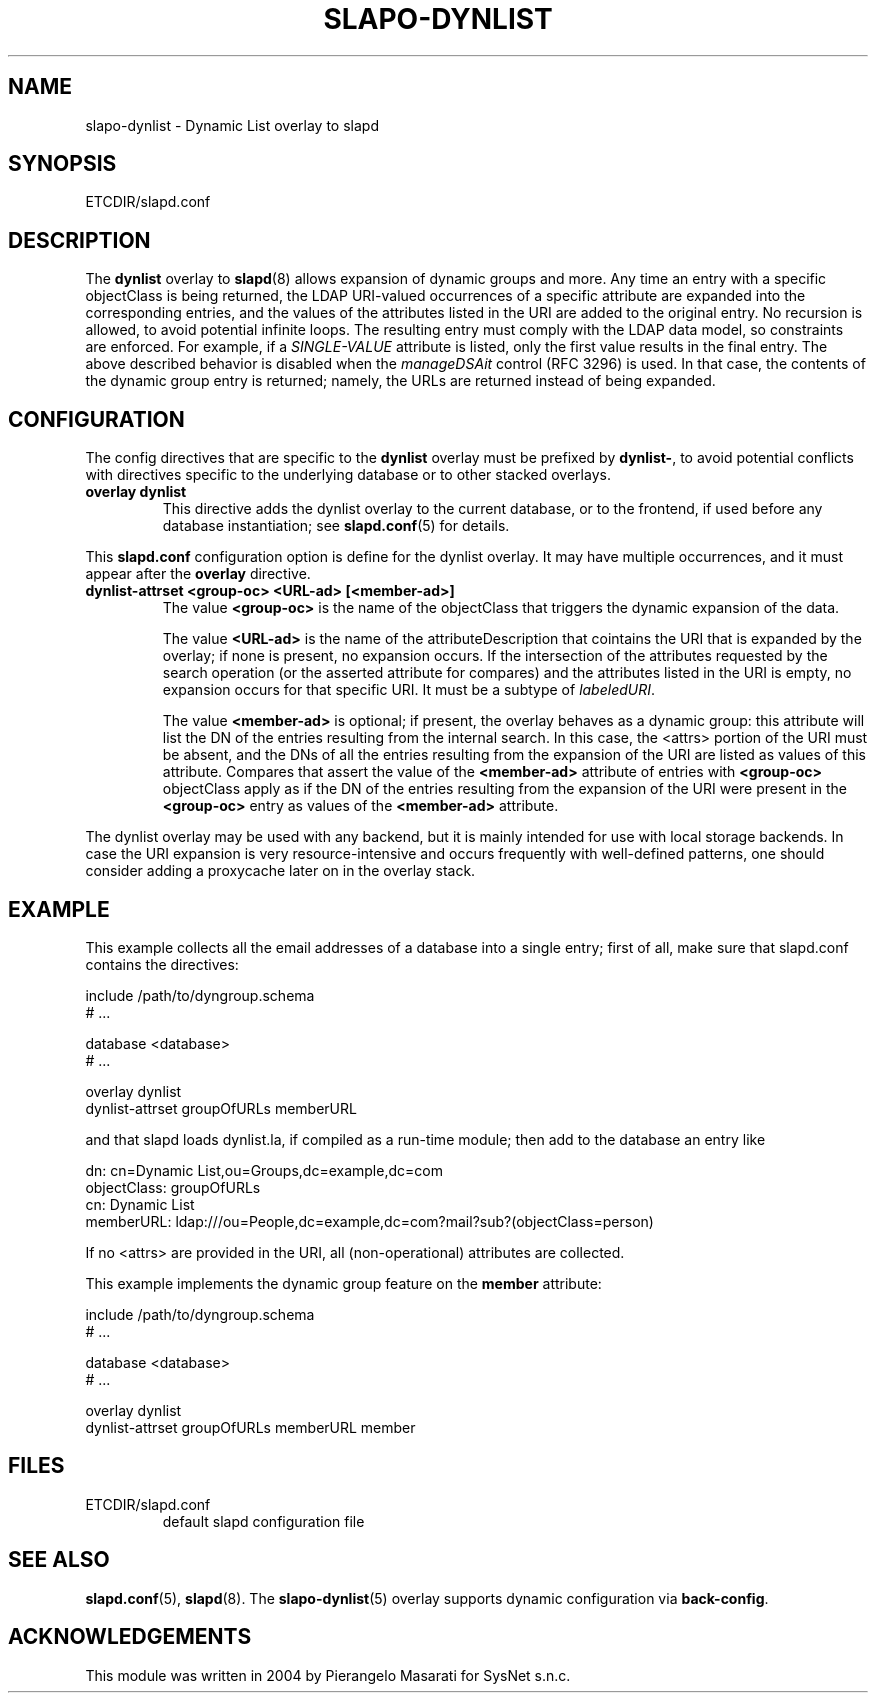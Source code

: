 .TH SLAPO-DYNLIST 5 "RELEASEDATE" "OpenLDAP LDVERSION"
.\" Copyright 1998-2007 The OpenLDAP Foundation, All Rights Reserved.
.\" Copying restrictions apply.  See the COPYRIGHT file.
.\" $OpenLDAP$
.SH NAME
slapo-dynlist \- Dynamic List overlay to slapd
.SH SYNOPSIS
ETCDIR/slapd.conf
.SH DESCRIPTION
The
.B dynlist
overlay to
.BR slapd (8)
allows expansion of dynamic groups and more.
Any time an entry with a specific objectClass is being returned,
the LDAP URI-valued occurrences of a specific attribute are
expanded into the corresponding entries, and the values
of the attributes listed in the URI are added to the original
entry.
No recursion is allowed, to avoid potential infinite loops.
The resulting entry must comply with the LDAP data model, so constraints
are enforced.
For example, if a \fISINGLE-VALUE\fP attribute is listed,
only the first value results in the final entry.
The above described behavior is disabled when the \fImanageDSAit\fP
control (RFC 3296) is used.
In that case, the contents of the dynamic group entry is returned;
namely, the URLs are returned instead of being expanded.

.SH CONFIGURATION
The config directives that are specific to the
.B dynlist
overlay must be prefixed by
.BR dynlist\- ,
to avoid potential conflicts with directives specific to the underlying 
database or to other stacked overlays.

.TP
.B overlay dynlist
This directive adds the dynlist overlay to the current database,
or to the frontend, if used before any database instantiation; see
.BR slapd.conf (5)
for details.

.LP
This
.B slapd.conf
configuration option is define for the dynlist overlay. It may have multiple 
occurrences, and it must appear after the
.B overlay
directive.
.TP
.B dynlist-attrset <group-oc> <URL-ad> [<member-ad>]
The value 
.B <group-oc> 
is the name of the objectClass that triggers the dynamic expansion of the
data.

The value
.B <URL-ad>
is the name of the attributeDescription that cointains the URI that is 
expanded by the overlay; if none is present, no expansion occurs.
If the intersection of the attributes requested by the search operation 
(or the asserted attribute for compares) and the attributes listed 
in the URI is empty, no expansion occurs for that specific URI.
It must be a subtype of \fIlabeledURI\fP.

The value
.B <member-ad>
is optional; if present, the overlay behaves as a dynamic group: this
attribute will list the DN of the entries resulting from the internal search.
In this case, the <attrs> portion of the URI must be absent, and the DNs 
of all the entries resulting from the expansion of the URI are listed
as values of this attribute.
Compares that assert the value of the
.B <member-ad>
attribute of entries with 
.B <group-oc>
objectClass apply as if the DN of the entries resulting from the expansion 
of the URI were present in the 
.B <group-oc> 
entry as values of the
.B <member-ad>
attribute.
.LP
The dynlist overlay may be used with any backend, but it is mainly 
intended for use with local storage backends.
In case the URI expansion is very resource-intensive and occurs frequently
with well-defined patterns, one should consider adding a proxycache
later on in the overlay stack.

.SH EXAMPLE
This example collects all the email addresses of a database into a single
entry; first of all, make sure that slapd.conf contains the directives:

.LP
.nf
    include /path/to/dyngroup.schema
    # ...

    database <database>
    # ...

    overlay dynlist
    dynlist-attrset groupOfURLs memberURL
.fi
.LP
and that slapd loads dynlist.la, if compiled as a run-time module;
then add to the database an entry like
.LP
.nf
    dn: cn=Dynamic List,ou=Groups,dc=example,dc=com
    objectClass: groupOfURLs
    cn: Dynamic List
    memberURL: ldap:///ou=People,dc=example,dc=com?mail?sub?(objectClass=person)
.fi

If no <attrs> are provided in the URI, all (non-operational) attributes are
collected.

This example implements the dynamic group feature on the 
.B member
attribute:

.LP
.nf
    include /path/to/dyngroup.schema
    # ...

    database <database>
    # ...

    overlay dynlist
    dynlist-attrset groupOfURLs memberURL member
.fi
.LP

.SH FILES
.TP
ETCDIR/slapd.conf
default slapd configuration file
.SH SEE ALSO
.BR slapd.conf (5),
.BR slapd (8).
The
.BR slapo-dynlist (5)
overlay supports dynamic configuration via
.BR back-config .
.SH ACKNOWLEDGEMENTS
.P
This module was written in 2004 by Pierangelo Masarati for SysNet s.n.c.
